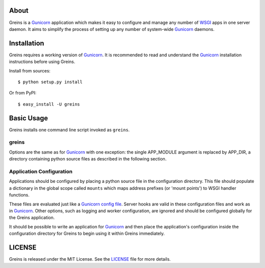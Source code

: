 About
-----

Greins is a Gunicorn_ application which makes it easy to configure and
manage any number of WSGI_ apps in one server daemon. It aims to simplify
the process of setting up any number of system-wide Gunicorn_ daemons.

Installation
------------

Greins requires a working version of Gunicorn_. It is recommended to read and
understand the Gunicorn_ installation instructions before using Greins.

Install from sources::

  $ python setup.py install

Or from PyPI::

  $ easy_install -U greins

Basic Usage
-----------

Greins installs one command line script invoked as ``greins``.

greins
+++++++++

Options are the same as for Gunicorn_ with one exception: the single
APP_MODULE argument is replaced by APP_DIR, a directory containing python
source files as described in the following section.

Application Configuration
+++++++++++++++++++++++++

Applications should be configured by placing a python source file in the
configuration directory. This file should populate a dictionary in the global
scope called ``mounts`` which maps address prefixes (or 'mount points') to
WSGI handler functions.

These files are evaluated just like a Gunicorn_ `config file`_. Server hooks
are valid in these configuration files and work as in Gunicorn_. Other options,
such as logging and worker configuration, are ignored and should be configured
globally for the Greins application.

It should be possible to write an application for Gunicorn_ and then place
the application's configuration inside the configuration directory for Greins
to begin using it within Greins immediately.

LICENSE
-------

Greins is released under the MIT License. See the LICENSE_ file for more
details.

.. _Gunicorn: http://gunicorn.org/
.. _WSGI: http://wsgi.org/
.. _`config file`: http://gunicorn.org/configuration.html
.. _LICENSE: https://github.com/meebo/greins/blob/master/LICENSE
